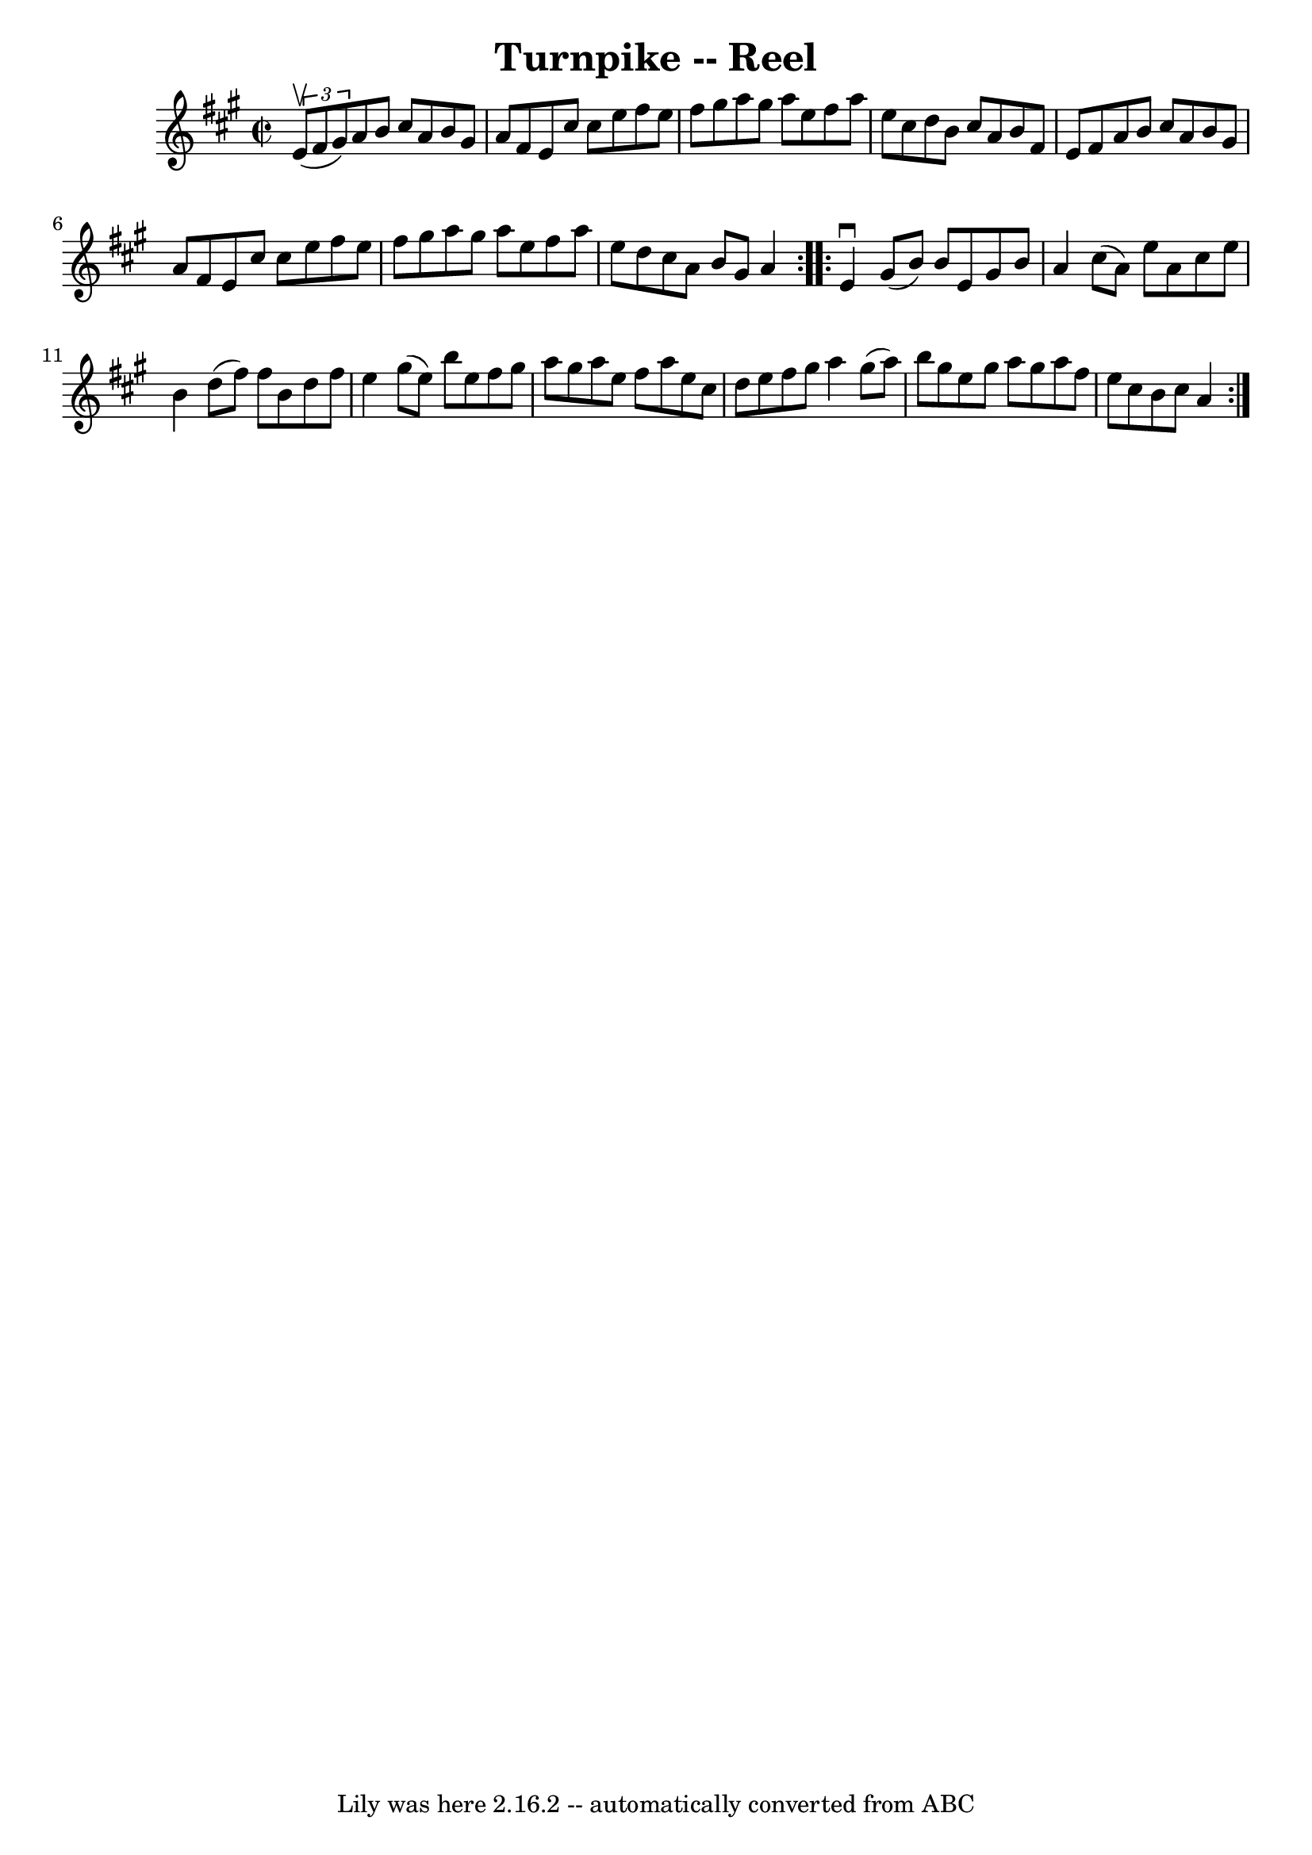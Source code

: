 \version "2.7.40"
\header {
	book = "Ryan's Mammoth Collection"
	crossRefNumber = "1"
	footnotes = "\\\\49"
	tagline = "Lily was here 2.16.2 -- automatically converted from ABC"
	title = "Turnpike -- Reel"
}
voicedefault =  {
\set Score.defaultBarType = "empty"

\repeat volta 2 {
\override Staff.TimeSignature #'style = #'C
 \time 2/2 \key a \major   \times 2/3 { e'8^\upbow(fis'8 gis'8) } 
|
 a'8 b'8 cis''8 a'8 b'8 gis'8 a'8 fis'8    
|
 e'8 cis''8 cis''8 e''8 fis''8 e''8 fis''8    
gis''8    |
 a''8 gis''8 a''8 e''8 fis''8 a''8 e''8   
 cis''8    |
 d''8 b'8 cis''8 a'8 b'8 fis'8 e'8    
fis'8    |
 a'8 b'8 cis''8 a'8 b'8 gis'8 a'8    
fis'8    |
 e'8 cis''8 cis''8 e''8 fis''8 e''8 fis''8 
 gis''8    |
 a''8 gis''8 a''8 e''8 fis''8 a''8    
e''8 d''8    |
 cis''8 a'8 b'8 gis'8 a'4    }     
\repeat volta 2 { e'4^\downbow gis'8 (b'8) b'8 e'8 gis'8    
b'8    |
 a'4 cis''8 (a'8) e''8 a'8 cis''8 e''8    
|
 b'4 d''8 (fis''8) fis''8 b'8 d''8 fis''8    
|
 e''4 gis''8 (e''8) b''8 e''8 fis''8 gis''8    
|
 a''8 gis''8 a''8 e''8 fis''8 a''8 e''8 cis''8 
   |
 d''8 e''8 fis''8 gis''8 a''4 gis''8 (a''8)   
|
 b''8 gis''8 e''8 gis''8 a''8 gis''8 a''8 fis''8 
   |
 e''8 cis''8 b'8 cis''8 a'4    }   
}

\score{
    <<

	\context Staff="default"
	{
	    \voicedefault 
	}

    >>
	\layout {
	}
	\midi {}
}
